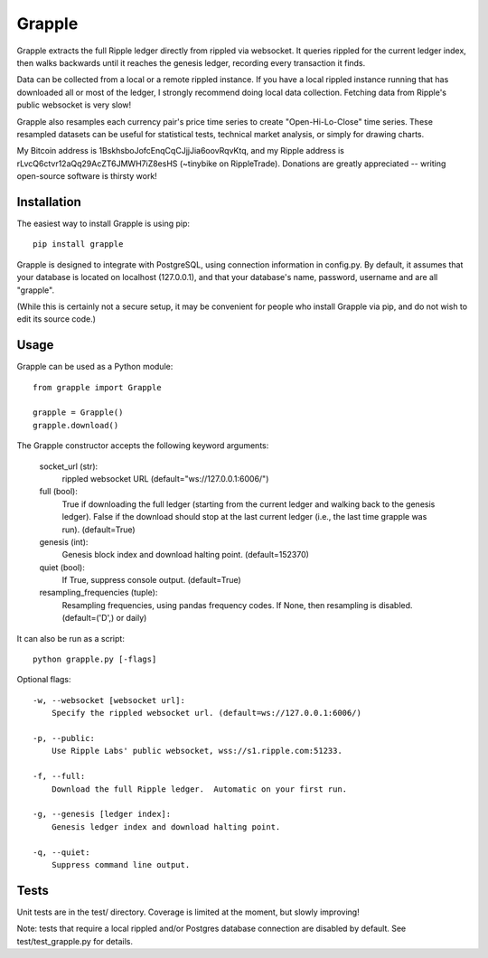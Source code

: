 Grapple
=======

.. image:: https://travis-ci.org/tensorjack/grapple.svg?branch=master
    :target: https://travis-ci.org/tensorjack/grapple

.. image:: https://coveralls.io/repos/tensorjack/grapple/badge.png
  :target: https://coveralls.io/r/tensorjack/grapple

.. image:: https://badge.fury.io/py/grapple.svg
    :target: http://badge.fury.io/py/grapple

Grapple extracts the full Ripple ledger directly from rippled via websocket.  It queries rippled for the current ledger index, then walks backwards until it reaches the genesis ledger, recording every transaction it finds.

Data can be collected from a local or a remote rippled instance.  If you have a local rippled instance running that has downloaded all or most of the ledger, I strongly recommend doing local data collection.  Fetching data from Ripple's public websocket is very slow!

Grapple also resamples each currency pair's price time series to create "Open-Hi-Lo-Close" time series.  These resampled datasets can be useful for statistical tests, technical market analysis, or simply for drawing charts.

My Bitcoin address is 1BskhsboJofcEnqCqCJjjJia6oovRqvKtq, and my Ripple address is rLvcQ6ctvr12aQq29AcZT6JMWH7iZ8esHS (~tinybike on RippleTrade).  Donations are greatly appreciated -- writing open-source software is thirsty work!

Installation
^^^^^^^^^^^^

The easiest way to install Grapple is using pip::

    pip install grapple

Grapple is designed to integrate with PostgreSQL, using connection information in config.py.  By default, it assumes that your database is located on localhost (127.0.0.1), and that your database's name, password, username and are all "grapple".

(While this is certainly not a secure setup, it may be convenient for people who install Grapple via pip, and do not wish to edit its source code.)

Usage
^^^^^

Grapple can be used as a Python module::

    from grapple import Grapple

    grapple = Grapple()
    grapple.download()

The Grapple constructor accepts the following keyword arguments:

    socket_url (str):
        rippled websocket URL (default="ws://127.0.0.1:6006/")

    full (bool):
        True if downloading the full ledger (starting from the current ledger
        and walking back to the genesis ledger). False if the download should
        stop at the last current ledger (i.e., the last time grapple was run).
        (default=True)

    genesis (int):
        Genesis block index and download halting point. (default=152370)
    
    quiet (bool):
        If True, suppress console output. (default=True)
    
    resampling_frequencies (tuple):
        Resampling frequencies, using pandas frequency codes.  If None, then
        resampling is disabled. (default=('D',) or daily)

It can also be run as a script::

    python grapple.py [-flags]

Optional flags::

    -w, --websocket [websocket url]:
        Specify the rippled websocket url. (default=ws://127.0.0.1:6006/)

    -p, --public:
        Use Ripple Labs' public websocket, wss://s1.ripple.com:51233.

    -f, --full:
        Download the full Ripple ledger.  Automatic on your first run.

    -g, --genesis [ledger index]:
        Genesis ledger index and download halting point.

    -q, --quiet:
        Suppress command line output.

Tests
^^^^^

Unit tests are in the test/ directory.  Coverage is limited at the moment, but slowly improving!

Note: tests that require a local rippled and/or Postgres database connection are disabled by default.  See test/test_grapple.py for details.
